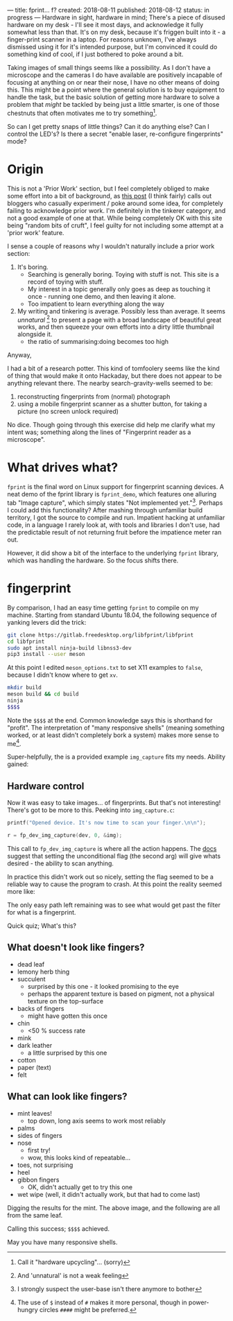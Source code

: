 ---
title: fprint... f?
created: 2018-08-11
published: 2018-08-12
status: in progress
---
Hardware in sight, hardware in mind; There's a piece of disused hardware on my desk - I'll see it most days, and acknowledge it fully somewhat less than that. It's on my desk, because it's friggen built into it - a finger-print scanner in a laptop. For reasons unknown, I've always dismissed using it for it's intended purpose, but I'm convinced it could do something kind of cool, if I just bothered to poke around a bit.

Taking images of small things seems like a possibility. As I don't have a microscope and the cameras I do have available are positively incapable of focusing at anything on or near their nose, I have no other means of doing this. This might be a point where the general solution is to buy equipment to handle the task, but the basic solution of getting more hardware to solve a problem that /might/ be tackled by being just a little smarter, is one of those chestnuts that often motivates me to try something[fn::Call it "hardware upcycling"... (sorry)].

So can I get pretty snaps of little things? Can it do anything else? Can I control the LED's? Is there a secret "enable laser, re-configure fingerprints" mode?
* Origin
 This is not a 'Prior Work' section, but I feel completely obliged to make some effort into a bit of background, as [[http://togelius.blogspot.com/2016/04/the-differences-between-tinkering-and.html][this post]] (I think fairly) calls out bloggers who casually experiment / poke around some idea, for completely failing to acknowledge prior work. I'm definitely in the tinkerer category, and not a good example of one at that. While being completely OK with this site being "random bits of cruft", I feel guilty for not including some attempt at a 'prior work' feature. 

I sense a couple of reasons why I wouldn't naturally include a prior work section:
 1) It's boring.
    - Searching is generally boring. Toying with stuff is not. This site is a record of toying with stuff.
    - My interest in a topic generally only goes as deep as touching it once - running one demo, and then leaving it alone.
    - Too impatient to learn everything along the way
 2) My writing and tinkering is average. Possibly less than average. It seems /unnatural/ [fn::And 'unnatural' is not a weak feeling] to present a page with a broad landscape of beautiful great works, and then squeeze your own efforts into a dirty little thumbnail alongside it.
    - the ratio of summarising:doing becomes too high

Anyway,

I had a bit of a research potter. This kind of tomfoolery seems like the kind of thing that would make it onto Hackaday, but there does not appear to be anything relevant there. The nearby search-gravity-wells seemed to be:
1) reconstructing fingerprints from (normal) photograph
2) using a mobile fingerprint scanner as a shutter button, for taking a picture (no screen unlock required)

No dice. Though going through this exercise did help me clarify what my intent was; something along the lines of "Fingerprint reader as a microscope".
 
* What drives what?
=fprint= is the final word on Linux support for fingerprint scanning devices. A neat demo of the fprint library is =fprint_demo=, which features one alluring tab "Image capture", which simply states "Not implemented yet."[fn::I strongly suspect the user-base isn't there anymore to bother]. Perhaps I could add this functionality? After mashing through unfamiliar build territory, I got the source to compile and run. Impatient hacking at unfamiliar code, in a language I rarely look at, with tools and libraries I don't use, had the predictable result of not returning fruit before the impatience meter ran out.

However, it did show a bit of the interface to the underlying =fprint= library, which was handling the hardware. So the focus shifts there.
* fingerprint
By comparison, I had an easy time getting =fprint= to compile on my machine. Starting from standard Ubuntu 18.04, the following sequence of yanking levers did the trick:
#+BEGIN_SRC bash
git clone https://gitlab.freedesktop.org/libfprint/libfprint
cd libfprint
sudo apt install ninja-build libnss3-dev
pip3 install --user meson
#+END_SRC
At this point I edited =meson_options.txt= to set X11 examples to =false=, because I didn't know where to get =xv=.
#+BEGIN_SRC bash
mkdir build
meson build && cd build
ninja
$$$$
#+END_SRC
Note the =$$$$= at the end. Common knowledge says this is shorthand for "profit". The interpretation of "many responsive shells" (meaning something worked, or at least didn't completely bork a system) makes more sense to me[fn::The use of =$= instead of =#= makes it more personal, though in power-hungry circles =####= might be preferred.].

Super-helpfully, the is a provided example =img_capture= fits my needs. Ability gained:
#+BEGIN_COMMENT
#+BEGIN_SRC dot :file ../images/fprint/tool.png :cmdline -Kdot -Tpng
  digraph {
  rankdir=LR;
  node [shape=box];
  "command" -> "scan" -> "image"
  }
#+END_SRC
#+END_COMMENT
[[file:../images/fprint/tool.png]]
** Hardware control
Now it was easy to take images... of fingerprints. But that's not interesting! There's got to be more to this. Peeking into =img_capture.c=:
#+BEGIN_SRC c
  printf("Opened device. It's now time to scan your finger.\n\n");

  r = fp_dev_img_capture(dev, 0, &img);
#+END_SRC
This call to =fp_dev_img_capture= is where all the action happens. The [[http://www.reactivated.net/fprint/api/group__dev.html#ga7a7f70b12f0276df4749d23caf2cecd][docs]] suggest that setting the unconditional flag (the second arg) will give whats desired - the ability to scan anything.

In practice this didn't work out so nicely, setting the flag seemed to be a reliable way to cause the program to crash. At this point the reality seemed more like:
#+BEGIN_COMMENT
#+BEGIN_SRC dot :file ../images/fprint/tool_trouble.png :cmdline -Kdot -Tpng
  digraph {
  rankdir=LR;
  node [shape=box];
  "command" -> "fp_dev_img_capture" -> "stuff I don't know about" -> "stuff I can't control"-> "image (fingerprints only)"
  }
#+END_SRC
#+END_COMMENT
[[../images/fprint/tool_trouble.png]]

The only easy path left remaining was to see what would get past the filter for what is a fingerprint.

Quick quiz; What's this?
 [[../images/fprint/mint10.png]]
** What doesn't look like fingers?
 - dead leaf
 - lemony herb thing
 - succulent
   - surprised by this one - it looked promising to the eye
   - perhaps the apparent texture is based on pigment, not a physical texture on the top-surface
 - backs of fingers
   - might have gotten this once
 - chin
   - <50 % success rate
 - mink
 - dark leather
   - a little surprised by this one
 - cotton
 - paper (text)
 - felt
** What can look like fingers?
 - mint leaves!
   - top down, long axis seems to work most reliably
 - palms
 - sides of fingers
 - nose
   - first try!
   - wow, this looks kind of repeatable...
 - toes, not surprising
 - heel
 - gibbon fingers
   - OK, didn't actually get to try this one
 - wet wipe (well, it didn't actually work, but that had to come last)

 Digging the results for the mint. The above image, and the following are all from the same leaf.
 [[../images/fprint/mint11.png]] [[../images/fprint/mint6.png]]

#+BEGIN_COMMENT
* LED control
Did not attempt.
#+END_COMMENT

Calling this success; =$$$$= achieved.
 
May you have many responsive shells.
